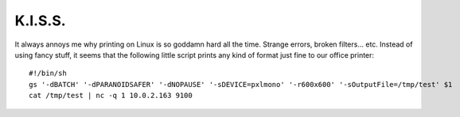 K.I.S.S.
========

.. articleMetaData::
   :Where: Skien, Norway
   :Date: 20041216 2328 CET
   :Tags: php, work

It always annoys me why printing on Linux is so goddamn hard all
the time. Strange errors, broken filters... etc. Instead of using
fancy stuff, it seems that the following little script prints any
kind of format just fine to our office printer:

::

	#!/bin/sh
	gs '-dBATCH' '-dPARANOIDSAFER' '-dNOPAUSE' '-sDEVICE=pxlmono' '-r600x600' '-sOutputFile=/tmp/test' $1
	cat /tmp/test | nc -q 1 10.0.2.163 9100
